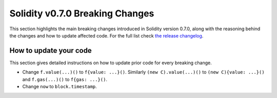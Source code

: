 ********************************
Solidity v0.7.0 Breaking Changes
********************************

This section highlights the main breaking changes introduced in Solidity
version 0.7.0, along with the reasoning behind the changes and how to update
affected code.
For the full list check
`the release changelog <https://github.com/ethereum/solidity/releases/tag/v0.7.0>`_.

How to update your code
=======================

This section gives detailed instructions on how to update prior code for every breaking change.

* Change ``f.value(...)()`` to ``f{value: ...}()``. Similarly ``(new C).value(...)()`` to
  ``(new C){value: ...}()`` and ``f.gas(...)()`` to ``f{gas: ...}()``.
* Change ``now`` to ``block.timestamp``.
